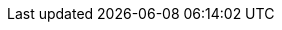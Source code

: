 ++++
<img src="http://vg08.met.vgwort.de/na/df057daa115d453fb03facc8f0a40d2b" width="1" height="1" alt="" />
++++

